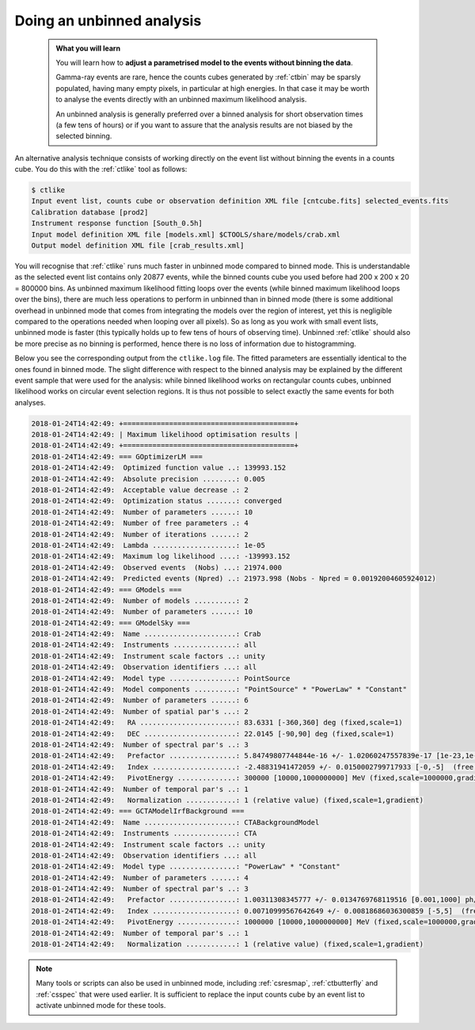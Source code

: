 .. _start_unbinned:

Doing an unbinned analysis
--------------------------

  .. admonition:: What you will learn

     You will learn how to **adjust a parametrised model to the events without
     binning the data**.

     Gamma-ray events are rare, hence the counts cubes generated by
     :ref:`ctbin` may be sparsly populated, having many empty pixels, in
     particular at high energies. In that case it may be worth to
     analyse the events directly with an unbinned maximum likelihood
     analysis.

     An unbinned analysis is generally preferred over a binned analysis for
     short observation times (a few tens of hours) or if you want to assure
     that the analysis results are not biased by the selected binning.

An alternative analysis technique consists of working directly on the event
list without binning the events in a counts cube.
You do this with the :ref:`ctlike` tool as follows:

.. code-block:: bash

   $ ctlike
   Input event list, counts cube or observation definition XML file [cntcube.fits] selected_events.fits
   Calibration database [prod2]
   Instrument response function [South_0.5h]
   Input model definition XML file [models.xml] $CTOOLS/share/models/crab.xml
   Output model definition XML file [crab_results.xml]

You will recognise that :ref:`ctlike` runs much faster in unbinned mode
compared to binned mode.
This is understandable as the selected event list contains
only 20877 events, while the binned counts cube you used before had
200 x 200 x 20 = 800000 bins. As unbinned maximum likelihood fitting loops
over the events (while binned maximum likelihood loops over the bins),
there are much less operations to perform in unbinned than in binned mode
(there is some additional overhead in unbinned mode that comes from
integrating the models over the region of interest, yet this is negligible
compared to the operations needed when looping over all pixels). So as long
as you work with small event lists, unbinned mode is faster (this
typically holds up to few tens of hours of observing time).
Unbinned :ref:`ctlike` should also be more precise as no binning is performed,
hence there is no loss of information due to histogramming.

Below you see the corresponding output from the ``ctlike.log`` file. The fitted
parameters are essentially identical to the ones found in binned mode.
The slight difference with respect to the binned analysis may be explained
by the different event sample that were used for the analysis: while
binned likelihood works on rectangular counts cubes, unbinned likelihood works
on circular event selection regions. It is thus not possible to select exactly
the same events for both analyses.

.. code-block:: none

   2018-01-24T14:42:49: +=========================================+
   2018-01-24T14:42:49: | Maximum likelihood optimisation results |
   2018-01-24T14:42:49: +=========================================+
   2018-01-24T14:42:49: === GOptimizerLM ===
   2018-01-24T14:42:49:  Optimized function value ..: 139993.152
   2018-01-24T14:42:49:  Absolute precision ........: 0.005
   2018-01-24T14:42:49:  Acceptable value decrease .: 2
   2018-01-24T14:42:49:  Optimization status .......: converged
   2018-01-24T14:42:49:  Number of parameters ......: 10
   2018-01-24T14:42:49:  Number of free parameters .: 4
   2018-01-24T14:42:49:  Number of iterations ......: 2
   2018-01-24T14:42:49:  Lambda ....................: 1e-05
   2018-01-24T14:42:49:  Maximum log likelihood ....: -139993.152
   2018-01-24T14:42:49:  Observed events  (Nobs) ...: 21974.000
   2018-01-24T14:42:49:  Predicted events (Npred) ..: 21973.998 (Nobs - Npred = 0.00192004605924012)
   2018-01-24T14:42:49: === GModels ===
   2018-01-24T14:42:49:  Number of models ..........: 2
   2018-01-24T14:42:49:  Number of parameters ......: 10
   2018-01-24T14:42:49: === GModelSky ===
   2018-01-24T14:42:49:  Name ......................: Crab
   2018-01-24T14:42:49:  Instruments ...............: all
   2018-01-24T14:42:49:  Instrument scale factors ..: unity
   2018-01-24T14:42:49:  Observation identifiers ...: all
   2018-01-24T14:42:49:  Model type ................: PointSource
   2018-01-24T14:42:49:  Model components ..........: "PointSource" * "PowerLaw" * "Constant"
   2018-01-24T14:42:49:  Number of parameters ......: 6
   2018-01-24T14:42:49:  Number of spatial par's ...: 2
   2018-01-24T14:42:49:   RA .......................: 83.6331 [-360,360] deg (fixed,scale=1)
   2018-01-24T14:42:49:   DEC ......................: 22.0145 [-90,90] deg (fixed,scale=1)
   2018-01-24T14:42:49:  Number of spectral par's ..: 3
   2018-01-24T14:42:49:   Prefactor ................: 5.84749807744844e-16 +/- 1.02060247557839e-17 [1e-23,1e-13] ph/cm2/s/MeV (free,scale=1e-16,gradient)
   2018-01-24T14:42:49:   Index ....................: -2.48831941472059 +/- 0.0150002799717933 [-0,-5]  (free,scale=-1,gradient)
   2018-01-24T14:42:49:   PivotEnergy ..............: 300000 [10000,1000000000] MeV (fixed,scale=1000000,gradient)
   2018-01-24T14:42:49:  Number of temporal par's ..: 1
   2018-01-24T14:42:49:   Normalization ............: 1 (relative value) (fixed,scale=1,gradient)
   2018-01-24T14:42:49: === GCTAModelIrfBackground ===
   2018-01-24T14:42:49:  Name ......................: CTABackgroundModel
   2018-01-24T14:42:49:  Instruments ...............: CTA
   2018-01-24T14:42:49:  Instrument scale factors ..: unity
   2018-01-24T14:42:49:  Observation identifiers ...: all
   2018-01-24T14:42:49:  Model type ................: "PowerLaw" * "Constant"
   2018-01-24T14:42:49:  Number of parameters ......: 4
   2018-01-24T14:42:49:  Number of spectral par's ..: 3
   2018-01-24T14:42:49:   Prefactor ................: 1.00311308345777 +/- 0.0134769768119516 [0.001,1000] ph/cm2/s/MeV (free,scale=1,gradient)
   2018-01-24T14:42:49:   Index ....................: 0.00710999567642649 +/- 0.00818686036300859 [-5,5]  (free,scale=1,gradient)
   2018-01-24T14:42:49:   PivotEnergy ..............: 1000000 [10000,1000000000] MeV (fixed,scale=1000000,gradient)
   2018-01-24T14:42:49:  Number of temporal par's ..: 1
   2018-01-24T14:42:49:   Normalization ............: 1 (relative value) (fixed,scale=1,gradient)

.. note::
   Many tools or scripts can also be used in unbinned mode, including
   :ref:`csresmap`, :ref:`ctbutterfly` and :ref:`csspec` that were used
   earlier. It is sufficient to replace the input counts cube by an event
   list to activate unbinned mode for these tools.
